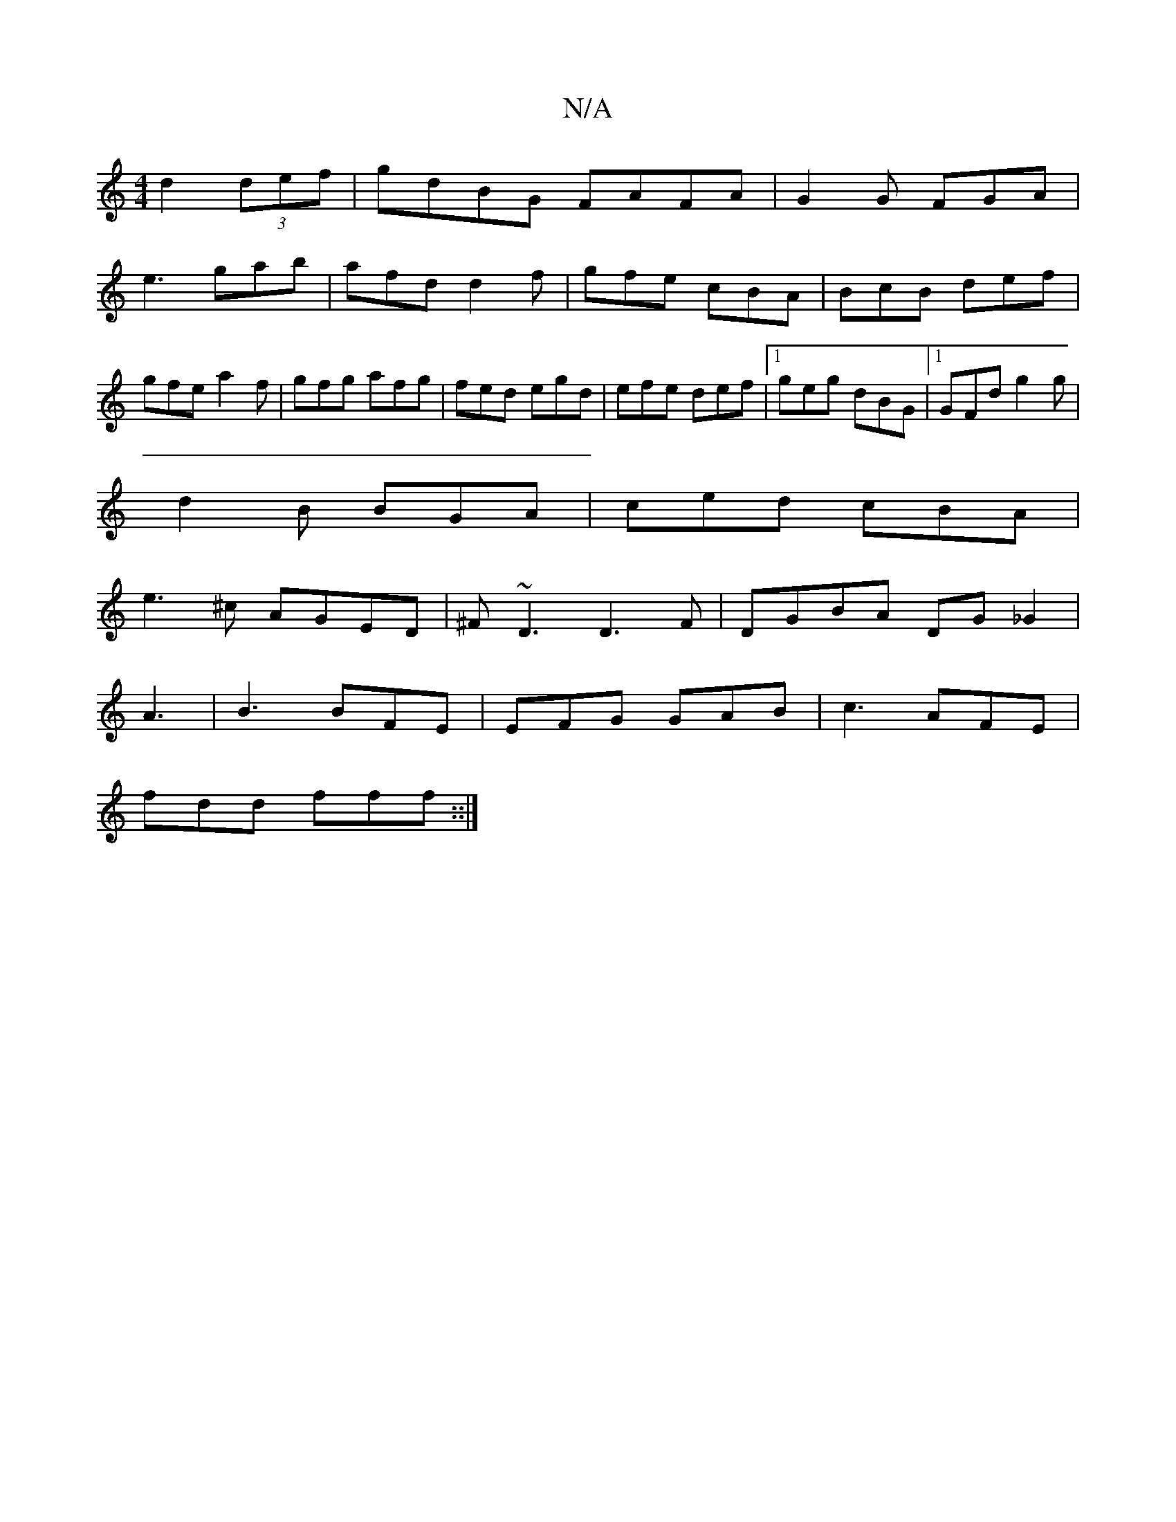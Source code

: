 X:1
T:N/A
M:4/4
R:N/A
K:Cmajor
 d2(3def|gdBG FAFA|G2G FGA|
e3 gab|afd d2f|gfe cBA|BcB def|gfe a2f|gfg afg|fed egd|efe def|1 geg dBG|1 GFd g2g|
d2B BGA|ced cBA|
e3^c AGED|^F~D3 D3F|DGBA DG_G2|
A3 |B3 BFE|EFG GAB|c3 AFE|
fdd fff::| 
